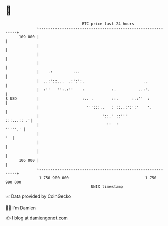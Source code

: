 * 👋

#+begin_example
                                     BTC price last 24 hours                    
                 +------------------------------------------------------------+ 
         109 000 |                                                            | 
                 |                                                            | 
                 |                                                            | 
                 |                                                            | 
                 |    .:         ...                                          | 
                 |  ..:'::...  .:':':.                          ..            | 
                 |  :''   '':.:''    :            :.          ..:'.           | 
   $ USD         |                   :.. .        ::.      :.:''  :           | 
                 |                     ''':::..   : ::..:':':'    '.          | 
                 |                            '::.' ::'''          :::...:: .'| 
                 |                              ''  '                 '''''.' | 
                 |                                                         '  | 
                 |                                                            | 
                 |                                                            | 
         106 000 |                                                            | 
                 +------------------------------------------------------------+ 
                  1 750 900 000                                  1 750 990 000  
                                         UNIX timestamp                         
#+end_example
📈 Data provided by CoinGecko

🧑‍💻 I'm Damien

✍️ I blog at [[https://www.damiengonot.com][damiengonot.com]]

